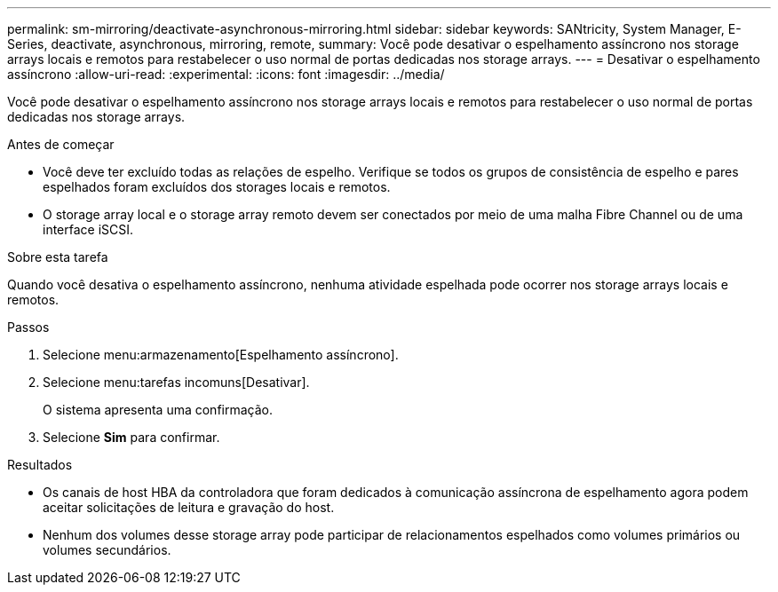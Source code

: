 ---
permalink: sm-mirroring/deactivate-asynchronous-mirroring.html 
sidebar: sidebar 
keywords: SANtricity, System Manager, E-Series, deactivate, asynchronous, mirroring, remote, 
summary: Você pode desativar o espelhamento assíncrono nos storage arrays locais e remotos para restabelecer o uso normal de portas dedicadas nos storage arrays. 
---
= Desativar o espelhamento assíncrono
:allow-uri-read: 
:experimental: 
:icons: font
:imagesdir: ../media/


[role="lead"]
Você pode desativar o espelhamento assíncrono nos storage arrays locais e remotos para restabelecer o uso normal de portas dedicadas nos storage arrays.

.Antes de começar
* Você deve ter excluído todas as relações de espelho. Verifique se todos os grupos de consistência de espelho e pares espelhados foram excluídos dos storages locais e remotos.
* O storage array local e o storage array remoto devem ser conectados por meio de uma malha Fibre Channel ou de uma interface iSCSI.


.Sobre esta tarefa
Quando você desativa o espelhamento assíncrono, nenhuma atividade espelhada pode ocorrer nos storage arrays locais e remotos.

.Passos
. Selecione menu:armazenamento[Espelhamento assíncrono].
. Selecione menu:tarefas incomuns[Desativar].
+
O sistema apresenta uma confirmação.

. Selecione *Sim* para confirmar.


.Resultados
* Os canais de host HBA da controladora que foram dedicados à comunicação assíncrona de espelhamento agora podem aceitar solicitações de leitura e gravação do host.
* Nenhum dos volumes desse storage array pode participar de relacionamentos espelhados como volumes primários ou volumes secundários.

